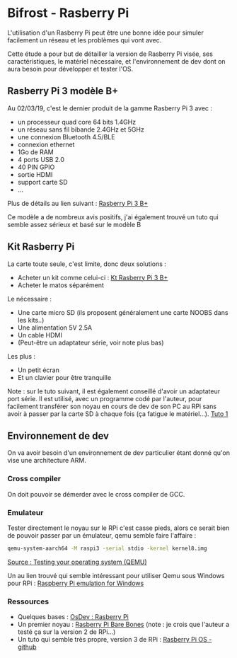 * Bifrost - Rasberry Pi

L'utilisation d'un Rasberry Pi peut être une bonne idée pour simuler facilement un réseau et les
problèmes qui vont avec.

Cette étude a pour but de détailler la version de Rasberry Pi visée, ses caractéristiques, le matériel
nécessaire, et l'environnement de dev dont on aura besoin pour développer et tester l'OS.

** Rasberry Pi 3 modèle B+

Au 02/03/19, c'est le dernier produit de la gamme Rasberry Pi 3 avec :
 - un processeur quad core 64 bits 1.4GHz
 - un réseau sans fil bibande 2.4GHz et 5GHz
 - une connexion Bluetooth 4.5/BLE
 - connexion ethernet
 - 1Go de RAM
 - 4 ports USB 2.0
 - 40 PIN GPIO
 - sortie HDMI
 - support carte SD
 - ...
 
Plus de détails au lien suivant : [[https://www.kubii.fr/raspberry-pi/2119-raspberry-pi-3-modele-b-1-gb-kubii-713179640259.html][Rasberry Pi 3 B+]]

Ce modèle a de nombreux avis positifs, j'ai également trouvé un tuto qui semble assez sérieux et basé sur le modèle B

** Kit Rasberry Pi

La carte toute seule, c'est limite, donc deux solutions :
 - Acheter un kit comme celui-ci : [[https://www.kubii.fr/kits-raspberry-pi/2121-starter-kit-officiel-pi-3-b-kubii-3272496009998.html][Kt Rasberry Pi 3 B+]]
 - Acheter le matos séparément
 
Le nécessaire :
 - Une carte micro SD (ils proposent généralement une carte NOOBS dans les kits..)
 - Une alimentation 5V 2.5A
 - Un cable HDMI
 - (Peut-être un adaptateur série, voir note plus bas)
 
Les plus :
 - Un petit écran
 - Et un clavier pour être tranquille
 
Note : sur le tuto suivant, il est également conseillé d'avoir un adaptateur port série. Il est utilisé, avec un programme codé par l'auteur,
pour facilement transférer son noyau en cours de dev de son PC au RPi sans avoir à passer par la carte SD à chaque fois (ça fatigue le matériel...).
[[https://wiki.osdev.org/Raspberry_Pi][Tuto 1]]

** Environnement de dev

On va avoir besoin d'un environnement de dev particulier étant donné qu'on vise une architecture ARM.

*** Cross compiler

On doit pouvoir se démerder avec le cross compiler de GCC.

*** Emulateur

Tester directement le noyau sur le RPi c'est casse pieds, alors ce serait bien de pouvoir passer par un émulateur, qemu semble faire l'affaire :
#+NAME: Qemu command line
#+BEGIN_SRC sh
qemu-system-aarch64 -M raspi3 -serial stdio -kernel kernel8.img
#+END_SRC
[[https://wiki.osdev.org/Raspberry_Pi_Bare_Bones][Source : Testing your operating system (QEMU)]]

Un au lien trouvé qui semble intéressant pour utiliser Qemu sous Windows pour RPi : [[https://sourceforge.net/projects/rpiqemuwindows/][Raspberry Pi emulation for Windows ]]

*** Ressources

- Quelques bases : [[https://wiki.osdev.org/Raspberry_Pi][OsDev : Rasberry Pi]]
- Un premier noyau : [[https://wiki.osdev.org/Raspberry_Pi_Bare_Bones][Rasberry Pi Bare Bones]] (note : je crois que l'auteur a testé ça sur la version 2 de RPi...)
- Un tuto qui semble très propre, version 3 de RPi : [[https://github.com/s-matyukevich/raspberry-pi-os][Rasberry Pi OS - github]]